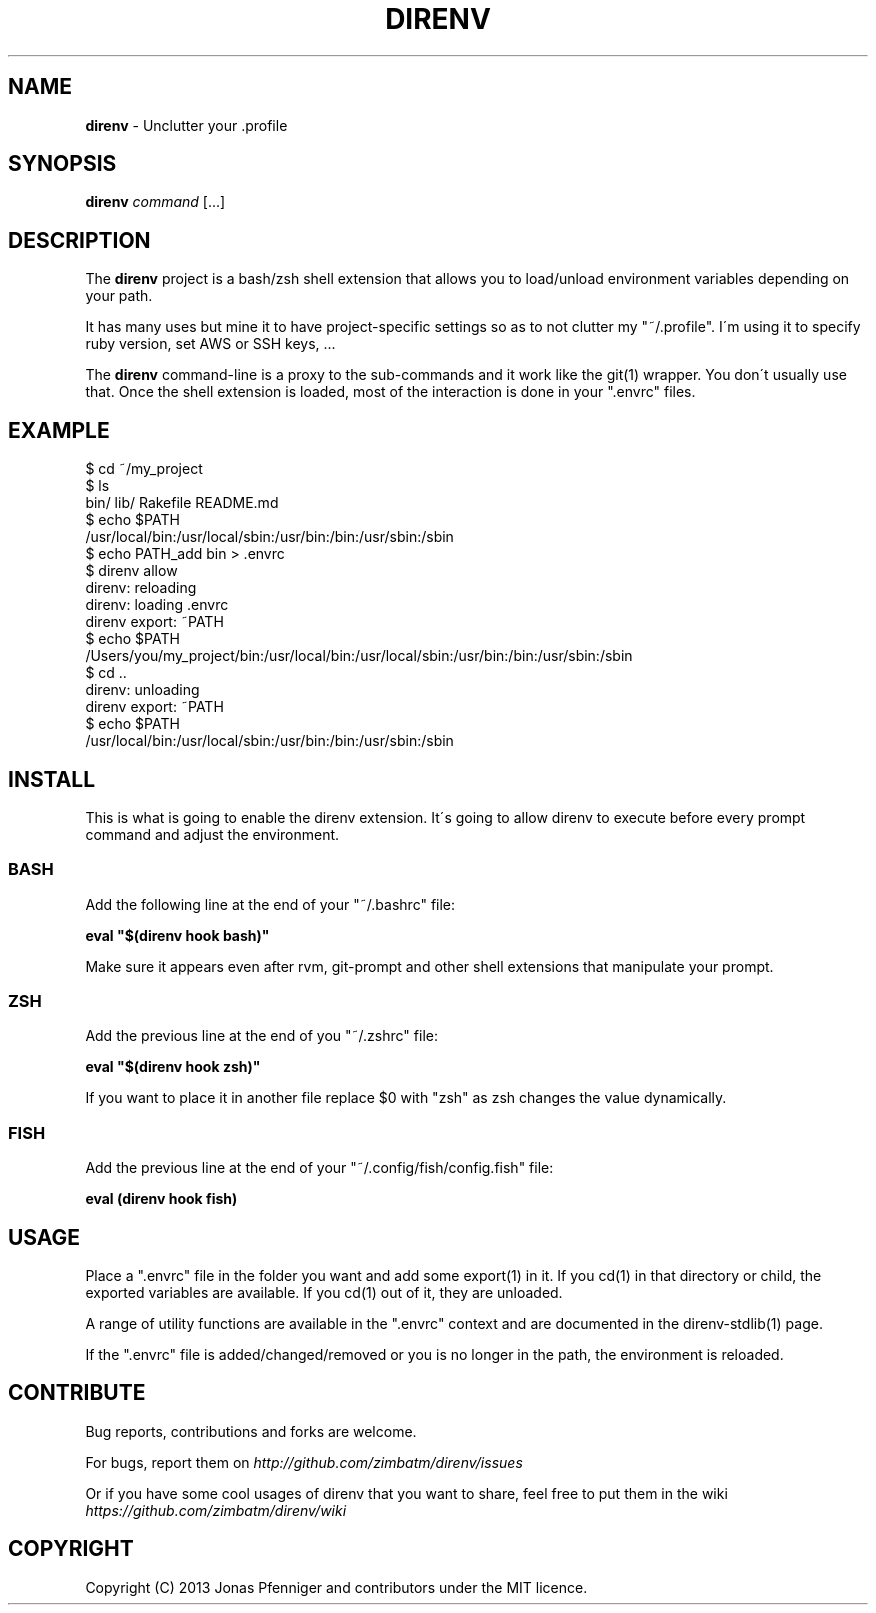 .\" generated with Ronn/v0.7.3
.\" http://github.com/rtomayko/ronn/tree/0.7.3
.
.TH "DIRENV" "1" "October 2013" "" "direnv"
.
.SH "NAME"
\fBdirenv\fR \- Unclutter your \.profile
.
.SH "SYNOPSIS"
\fBdirenv\fR \fIcommand\fR [\.\.\.]
.
.SH "DESCRIPTION"
The \fBdirenv\fR project is a bash/zsh shell extension that allows you to load/unload environment variables depending on your path\.
.
.P
It has many uses but mine it to have project\-specific settings so as to not clutter my "~/\.profile"\. I\'m using it to specify ruby version, set AWS or SSH keys, \.\.\.
.
.P
The \fBdirenv\fR command\-line is a proxy to the sub\-commands and it work like the git(1) wrapper\. You don\'t usually use that\. Once the shell extension is loaded, most of the interaction is done in your "\.envrc" files\.
.
.SH "EXAMPLE"
.
.nf

$ cd ~/my_project
$ ls
bin/ lib/ Rakefile README\.md
$ echo $PATH
/usr/local/bin:/usr/local/sbin:/usr/bin:/bin:/usr/sbin:/sbin
$ echo PATH_add bin > \.envrc
\.envrc is not allowed
$ direnv allow
direnv: reloading
direnv: loading \.envrc
direnv export: ~PATH
$ echo $PATH
/Users/you/my_project/bin:/usr/local/bin:/usr/local/sbin:/usr/bin:/bin:/usr/sbin:/sbin
$ cd \.\.
direnv: unloading
direnv export: ~PATH
$ echo $PATH
/usr/local/bin:/usr/local/sbin:/usr/bin:/bin:/usr/sbin:/sbin
.
.fi
.
.SH "INSTALL"
This is what is going to enable the direnv extension\. It\'s going to allow direnv to execute before every prompt command and adjust the environment\.
.
.SS "BASH"
Add the following line at the end of your "~/\.bashrc" file:
.
.P
\fBeval "$(direnv hook bash)"\fR
.
.P
Make sure it appears even after rvm, git\-prompt and other shell extensions that manipulate your prompt\.
.
.SS "ZSH"
Add the previous line at the end of you "~/\.zshrc" file:
.
.P
\fBeval "$(direnv hook zsh)"\fR
.
.P
If you want to place it in another file replace $0 with "zsh" as zsh changes the value dynamically\.
.
.SS "FISH"
Add the previous line at the end of your "~/\.config/fish/config\.fish" file:
.
.P
\fBeval (direnv hook fish)\fR
.
.SH "USAGE"
Place a "\.envrc" file in the folder you want and add some export(1) in it\. If you cd(1) in that directory or child, the exported variables are available\. If you cd(1) out of it, they are unloaded\.
.
.P
A range of utility functions are available in the "\.envrc" context and are documented in the direnv\-stdlib(1) page\.
.
.P
If the "\.envrc" file is added/changed/removed or you is no longer in the path, the environment is reloaded\.
.
.SH "CONTRIBUTE"
Bug reports, contributions and forks are welcome\.
.
.P
For bugs, report them on \fIhttp://github\.com/zimbatm/direnv/issues\fR
.
.P
Or if you have some cool usages of direnv that you want to share, feel free to put them in the wiki \fIhttps://github\.com/zimbatm/direnv/wiki\fR
.
.SH "COPYRIGHT"
Copyright (C) 2013 Jonas Pfenniger and contributors under the MIT licence\.
